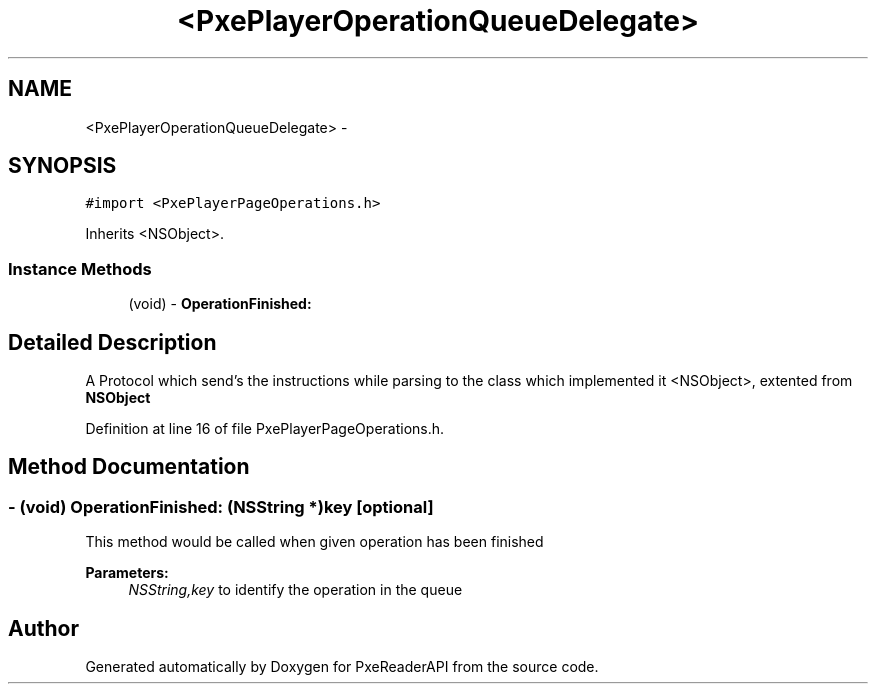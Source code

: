.TH "<PxePlayerOperationQueueDelegate>" 3 "Mon Apr 28 2014" "PxeReaderAPI" \" -*- nroff -*-
.ad l
.nh
.SH NAME
<PxePlayerOperationQueueDelegate> \- 
.SH SYNOPSIS
.br
.PP
.PP
\fC#import <PxePlayerPageOperations\&.h>\fP
.PP
Inherits <NSObject>\&.
.SS "Instance Methods"

.in +1c
.ti -1c
.RI "(void) - \fBOperationFinished:\fP"
.br
.in -1c
.SH "Detailed Description"
.PP 
A Protocol which send's the instructions while parsing to the class which implemented it  <NSObject>, extented from \fBNSObject\fP 
.PP
Definition at line 16 of file PxePlayerPageOperations\&.h\&.
.SH "Method Documentation"
.PP 
.SS "- (void) OperationFinished: (NSString *)key\fC [optional]\fP"
This method would be called when given operation has been finished 
.PP
\fBParameters:\fP
.RS 4
\fINSString,key\fP to identify the operation in the queue 
.RE
.PP


.SH "Author"
.PP 
Generated automatically by Doxygen for PxeReaderAPI from the source code\&.
